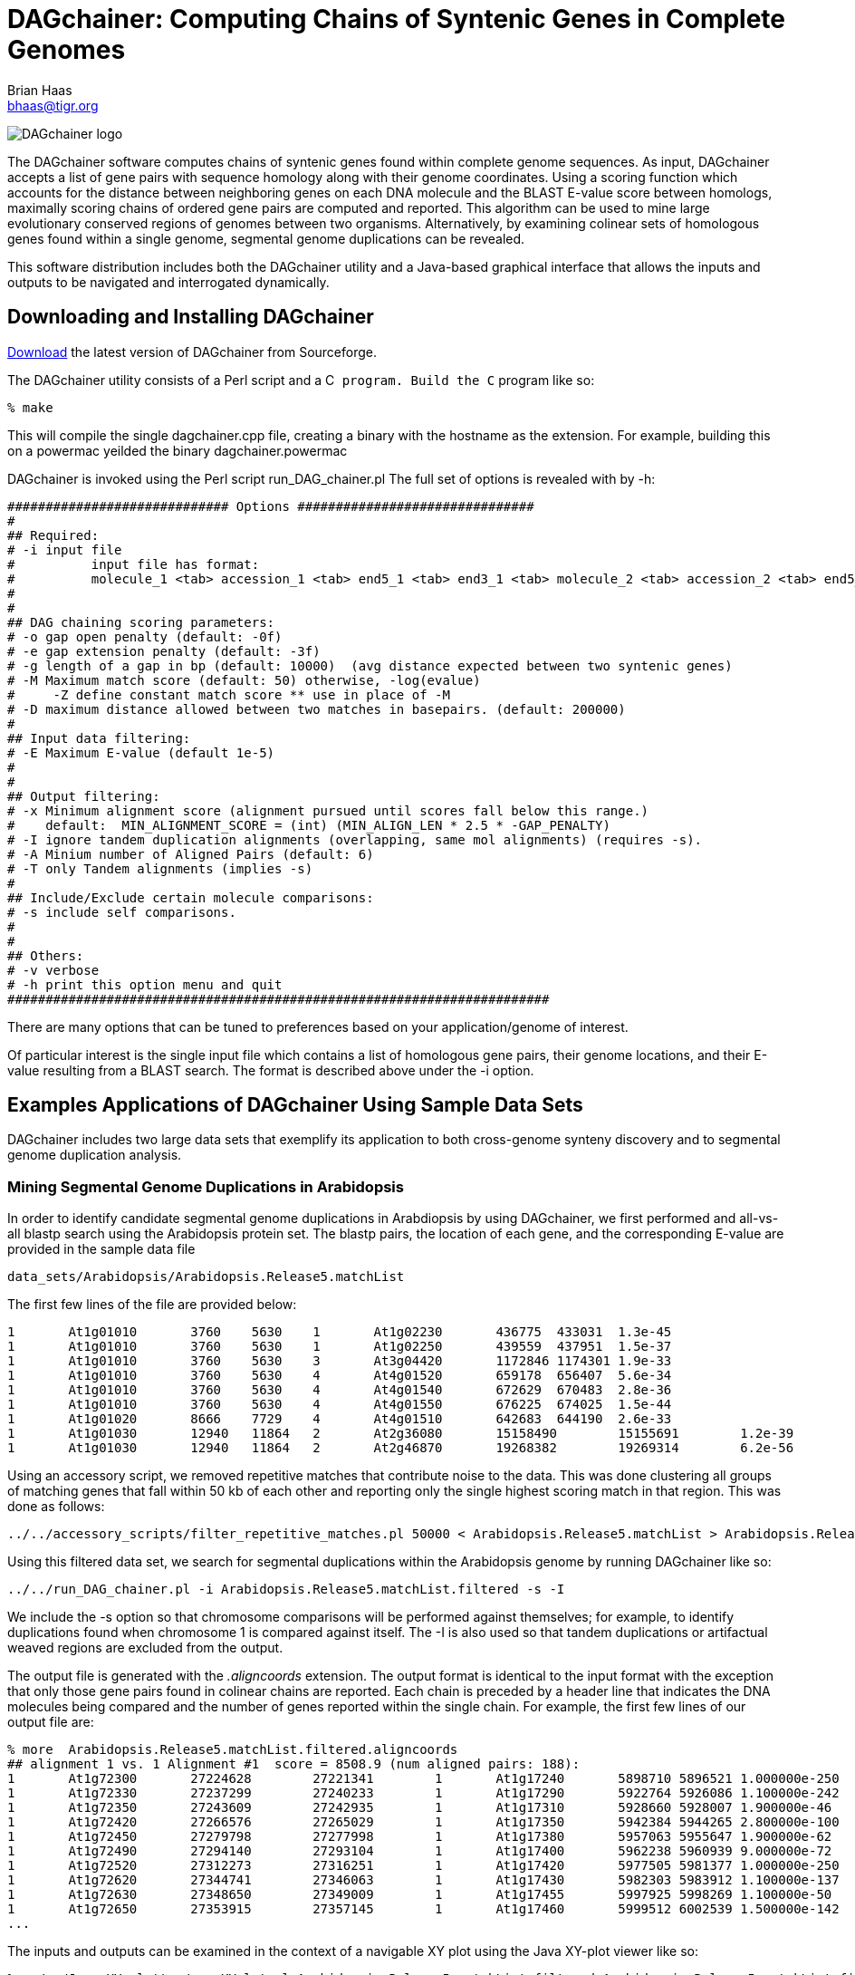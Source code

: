 DAGchainer: Computing Chains of Syntenic Genes in Complete Genomes
==================================================================
Brian Haas <bhaas@tigr.org>

image:dagchainer_150dpi.jpg["DAGchainer logo"]

The DAGchainer software computes chains of syntenic genes found within complete genome sequences.  As input, DAGchainer accepts a list of gene pairs with sequence homology along with their genome coordinates.  Using a scoring function which accounts for the distance between neighboring genes on each DNA molecule and the BLAST E-value score between homologs, maximally scoring chains of ordered gene pairs are computed and reported. This algorithm can be used to mine large evolutionary conserved regions of genomes between two organisms.  Alternatively, by examining colinear sets of homologous genes found within a single genome, segmental genome duplications can be revealed.

This software distribution includes both the DAGchainer utility and a Java-based graphical interface that allows the inputs and outputs to be navigated and interrogated dynamically.

Downloading and Installing DAGchainer
-------------------------------------

http://sourceforge.net/projects/dagchainer[Download] the latest version of DAGchainer from Sourceforge.

The DAGchainer utility consists of a Perl script and a C++ program.  Build the C++ program like so:

    % make

This will compile the single dagchainer.cpp file, creating a binary with the hostname as the extension.  For example, building this on a powermac yeilded the binary dagchainer.powermac

DAGchainer is invoked using the Perl script run_DAG_chainer.pl 
The full set of options is revealed with by -h:

  ############################# Options ###############################
  #
  ## Required:
  # -i input file
  #          input file has format:
  #          molecule_1 <tab> accession_1 <tab> end5_1 <tab> end3_1 <tab> molecule_2 <tab> accession_2 <tab> end5_2 <tab> end3_2 <tab> P-value
  #
  #
  ## DAG chaining scoring parameters:
  # -o gap open penalty (default: -0f)
  # -e gap extension penalty (default: -3f)
  # -g length of a gap in bp (default: 10000)  (avg distance expected between two syntenic genes) 
  # -M Maximum match score (default: 50) otherwise, -log(evalue)
  #     -Z define constant match score ** use in place of -M
  # -D maximum distance allowed between two matches in basepairs. (default: 200000)
  #
  ## Input data filtering:
  # -E Maximum E-value (default 1e-5)
  #
  #
  ## Output filtering:
  # -x Minimum alignment score (alignment pursued until scores fall below this range.)  
  #    default:  MIN_ALIGNMENT_SCORE = (int) (MIN_ALIGN_LEN * 2.5 * -GAP_PENALTY)
  # -I ignore tandem duplication alignments (overlapping, same mol alignments) (requires -s).
  # -A Minium number of Aligned Pairs (default: 6)
  # -T only Tandem alignments (implies -s)
  #
  ## Include/Exclude certain molecule comparisons:
  # -s include self comparisons.
  #
  #
  ## Others:
  # -v verbose
  # -h print this option menu and quit
  #######################################################################  


There are many options that can be tuned to preferences based on your application/genome of interest. 

Of particular interest is the single input file which contains a list of homologous gene pairs, their genome locations, and their E-value resulting from a BLAST search.  The format is described above under the -i option.


Examples Applications of DAGchainer Using Sample Data Sets
----------------------------------------------------------

DAGchainer includes two large data sets that exemplify its application to both cross-genome synteny discovery and to segmental genome duplication analysis.

Mining Segmental Genome Duplications in Arabidopsis
~~~~~~~~~~~~~~~~~~~~~~~~~~~~~~~~~~~~~~~~~~~~~~~~~~~

In order to identify candidate segmental genome duplications in Arabdiopsis by using DAGchainer, we first performed and all-vs-all blastp search using the Arabidopsis protein set.  The blastp pairs, the location of each gene, and the corresponding E-value are provided in the sample data file

  data_sets/Arabidopsis/Arabidopsis.Release5.matchList

The first few lines of the file are provided below:

  1       At1g01010       3760    5630    1       At1g02230       436775  433031  1.3e-45
  1       At1g01010       3760    5630    1       At1g02250       439559  437951  1.5e-37
  1       At1g01010       3760    5630    3       At3g04420       1172846 1174301 1.9e-33
  1       At1g01010       3760    5630    4       At4g01520       659178  656407  5.6e-34
  1       At1g01010       3760    5630    4       At4g01540       672629  670483  2.8e-36
  1       At1g01010       3760    5630    4       At4g01550       676225  674025  1.5e-44
  1       At1g01020       8666    7729    4       At4g01510       642683  644190  2.6e-33
  1       At1g01030       12940   11864   2       At2g36080       15158490        15155691        1.2e-39
  1       At1g01030       12940   11864   2       At2g46870       19268382        19269314        6.2e-56   

Using an accessory script, we removed repetitive matches that contribute noise to the data. This was done clustering all groups of matching genes that fall within 50 kb of each other and reporting only the single highest scoring match in that region.  This was done as follows:

  ../../accessory_scripts/filter_repetitive_matches.pl 50000 < Arabidopsis.Release5.matchList > Arabidopsis.Release5.matchList.filtered


Using this filtered data set, we search for segmental duplications within the Arabidopsis genome by running DAGchainer like so:

  ../../run_DAG_chainer.pl -i Arabidopsis.Release5.matchList.filtered -s -I

We include the -s option so that chromosome comparisons will be performed against themselves; for example, to identify duplications found when chromosome 1 is compared against itself.  The -I is also used so that tandem duplications or artifactual weaved regions are excluded from the output.

The output file is generated with the '.aligncoords' extension.  The output format is identical to the input format with the exception that only those gene pairs found in colinear chains are reported.  Each chain is preceded by a header line that indicates the DNA molecules being compared and the number of genes reported within the single chain. For example, the first few lines of our output file are:

  % more  Arabidopsis.Release5.matchList.filtered.aligncoords           
  ## alignment 1 vs. 1 Alignment #1  score = 8508.9 (num aligned pairs: 188):
  1       At1g72300       27224628        27221341        1       At1g17240       5898710 5896521 1.000000e-250   50
  1       At1g72330       27237299        27240233        1       At1g17290       5922764 5926086 1.100000e-242   94
  1       At1g72350       27243609        27242935        1       At1g17310       5928660 5928007 1.900000e-46    139
  1       At1g72420       27266576        27265029        1       At1g17350       5942384 5944265 2.800000e-100   183
  1       At1g72450       27279798        27277998        1       At1g17380       5957063 5955647 1.900000e-62    230
  1       At1g72490       27294140        27293104        1       At1g17400       5962238 5960939 9.000000e-72    277
  1       At1g72520       27312273        27316251        1       At1g17420       5977505 5981377 1.000000e-250   321
  1       At1g72620       27344741        27346063        1       At1g17430       5982303 5983912 1.100000e-137   362
  1       At1g72630       27348650        27349009        1       At1g17455       5997925 5998269 1.100000e-50    409
  1       At1g72650       27353915        27357145        1       At1g17460       5999512 6002539 1.500000e-142   459
  ...


The inputs and outputs can be examined in the context of a navigable XY plot using the Java XY-plot viewer like so:

   % ../../Java_XY_plotter/run_XYplot.pl Arabidopsis.Release5.matchList.filtered Arabidopsis.Release5.matchList.filtered.aligncoords 
   Inputs to the XY-plotter include the original match list and the output file generated by DAGchainer.

The above command launches the accompanying Java XY-plot viewer and generates a navigable plot for each chromosome comparison, highlighting the diagonals of colinear gene pairs reported by DAGchainer.  A screenshot of the display is shown below:

image:arab_xyplot.half.gif["arab_XY_plot_example",link="arab_xyplot.gif"]

The XY-plotting tool is described in more detail below.


Mining Gene Synteny Among the Tri-Trypanosome Genomes: Trypanosoma brucei, Trypanosoma cruzi, and Leishmania major
~~~~~~~~~~~~~~~~~~~~~~~~~~~~~~~~~~~~~~~~~~~~~~~~~~~~~~~~~~~~~~~~~~~~~~~~~~~~~~~~~~~~~~~~~~~~~~~~~~~~~~~~~~~~~~~~~~

To identify syntenic regions among the three tryaponsome genomes, we first searched each protein set among the others to identify candidate homologous gene pairs.  The summary output describing the homologous gene pairs found in the context of their corresponding genome locations is provided in the file 

 /Users/bhaas/CVS/DAGCHAINER/DAGCHAINER/data_sets/Trypanosomes/Tbrucei_vs_Lmajor.match_file

[NOTE] 
The T. brucei and L. major genomes are both complete and contiguous.  The T. cruzi genome is heavily polymorphic and exists as numerous contigs.  Therefore, the number of DNA molecule identifiers for the T. cruzi data is many times greater than that of T. brucei or L. major.

The genes of these trypansomes lack introns and are separated by short intergenic regions.  Instead of describing each gene with a set of genomic coordinates, a simple gene ordering was provided.  The complete set of candidate homologous gene pairs is provided at:

  data_sets/Trypanosomes/Tbrucei_vs_Lmajor.match_file

The first few lines are as follows:

  lma.35_85       lma1.85.m00253  253     253     tba.9_320       tba1.320.m01093 1093    1093    1.3e-29
  tba.7_316       tba1.316.m00259 259     259     lma.22_72       lma1.72.m00073  73      73      1.9e-42
  lma.18_68       lma1.68.m00064  64      64      tba.8_317       tba1.317.m00080 80      80      4.7e-96
  tba.11_322      tba1.322.m00577 577     577     lma.24_74       lma1.74.m00144  144     144     3.2e-16 

The first line above indicates that L.major gene 'lma1.85.m00253' on contig 'lma.35_85' corresponds to the 253rd gene on that contig.  It matches the T.brucei gene 'tba1.320.m01093' on contig 'tba.9_320', which is the 1093rd gene on that contig, with a BLASTP E-value of 1.3e-29.

First, we removed the repetitive matches by reporting only the best match within a repetitive cluster of genes found within 5 neighbors along each chromsoome like so:

  ../../accessory_scripts/filter_repetitive_matches.pl 5 < Tbrucei_vs_Lmajor.match_file > Tbrucei_vs_Lmajor.match_file.filtered  

Then, we ran DAGchainer to find syntenic gene pairs like so:
 
  ../../run_DAG_chainer.pl -i Tbrucei_vs_Lmajor.match_file.filtered -Z 12 -D 10 -g 1 -A 5 

In this case, we used -Z 12 to enforce a constant match score of value 12, required neighboring genes in a single chain to be no more than 10 genes apart (-D 10), set the gap penalty equal to 1 (-g 1), and set the minimum chain length equal to 5 colinear genes (-A 5).  The output file was generated with the .aligncoords extension.  The first few lines of output are as follows:

  ## alignment lma.10_60 vs. tba.8_317 Alignment #1  score = 537.0 (num aligned pairs: 53):
  lma.10_60       lma1.60.m00057  57      57      tba.8_317       tba1.317.m00393 392     392     1.100000e-13    12
  lma.10_60       lma1.60.m00058  58      58      tba.8_317       tba1.317.m00394 393     393     1.200000e-70    24
  lma.10_60       lma1.60.m00060  60      60      tba.8_317       tba1.317.m00395 394     394     1.100000e-133   33
  lma.10_60       lma1.60.m00062  62      62      tba.8_317       tba1.317.m00396 395     395     7.500000e-101   42
  lma.10_60       lma1.60.m00063  63      63      tba.8_317       tba1.317.m00397 396     396     6.500000e-83    54
  lma.10_60       lma1.60.m00064  64      64      tba.8_317       tba1.317.m00398 397     397     9.900000e-06    66
  lma.10_60       lma1.60.m00065  65      65      tba.8_317       tba1.317.m00399 398     398     1.400000e-149   78
  lma.10_60       lma1.60.m00066  66      66      tba.8_317       tba1.317.m00403 402     402     3.000000e-63    81
  lma.10_60       lma1.60.m00067  67      67      tba.8_317       tba1.317.m00404 403     403     3.800000e-55    93
  lma.10_60       lma1.60.m00072  72      72      tba.8_317       tba1.317.m00414 413     413     1.100000e-78    78          

Again, we can use the XY-plotter to examine the matches between genes and those colinear genes reported by DAGchainer.

  %  ../../Java_XY_plotter/run_XYplot.pl Tbrucei_vs_Lmajor.match_file.filtered Tbrucei_vs_Lmajor.match_file.filtered.aligncoords

This will launch every X-Y plot where matches are reported in the filtered match file.  Not all of these will have syntenic regions reported.  Accessory tools are available for extracting only regions of interest, as described below.  

Here is an example of a region viewed using the XY-plotter that highlights syntenic regions found by DAGchainer between a T. brucei chromosome and a L. major chromosome:

image:tryp_xy.small.gif["tryp_xy_image_example",link="tryp_xy.gif"]



Using the XY-Plotter to Navigate Gene Pairs
-------------------------------------------

As shown briefly in the examples above, the DAGchainer distribution comes with an XY-plotter tool that can be used to navigate the pairwise matches found using BLASTP in the genome context, and to examine the subset of matches reported by DAGchainer to be syntenic.  This tool allows you to zoom in on selected regions and to filter matches based on repetitiveness or by an E-value cutoff.  Visit the full DAGchainer XY-plotter tutorial link:xy_plotter_tutorial.html[here].
  
Referencing DAGchainer
----------------------
Please reference the following:

Haas BJ, Delcher AL, Wortman JR, Salzberg SL. DAGchainer: a tool for mining segmental genome duplications and synteny. http://http://www.ncbi.nlm.nih.gov/entrez/query.fcgi?CMD=search&DB=pubmed[Bioinformatics. 2004 Dec 12;20(18):3643-6. Epub 2004 Jul 9.]


